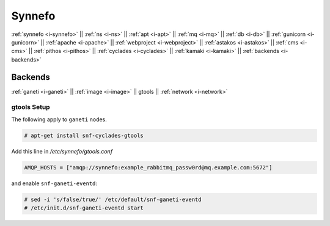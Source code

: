 .. _i-gtools:

Synnefo
-------

:ref:`synnefo <i-synnefo>` ||
:ref:`ns <i-ns>` ||
:ref:`apt <i-apt>` ||
:ref:`mq <i-mq>` ||
:ref:`db <i-db>` ||
:ref:`gunicorn <i-gunicorn>` ||
:ref:`apache <i-apache>` ||
:ref:`webproject <i-webproject>` ||
:ref:`astakos <i-astakos>` ||
:ref:`cms <i-cms>` ||
:ref:`pithos <i-pithos>` ||
:ref:`cyclades <i-cyclades>` ||
:ref:`kamaki <i-kamaki>` ||
:ref:`backends <i-backends>`

Backends
++++++++

:ref:`ganeti <i-ganeti>` ||
:ref:`image <i-image>` ||
gtools ||
:ref:`network <i-network>`

gtools Setup
~~~~~~~~~~~~

The following apply to ``ganeti`` nodes.

.. code-block:: console

   # apt-get install snf-cyclades-gtools

Add this line in `/etc/synnefo/gtools.conf`

.. code-block:: console

   AMQP_HOSTS = ["amqp://synnefo:example_rabbitmq_passw0rd@mq.example.com:5672"]


and enable ``snf-ganeti-eventd``:

.. code-block:: console

   # sed -i 's/false/true/' /etc/default/snf-ganeti-eventd
   # /etc/init.d/snf-ganeti-eventd start

